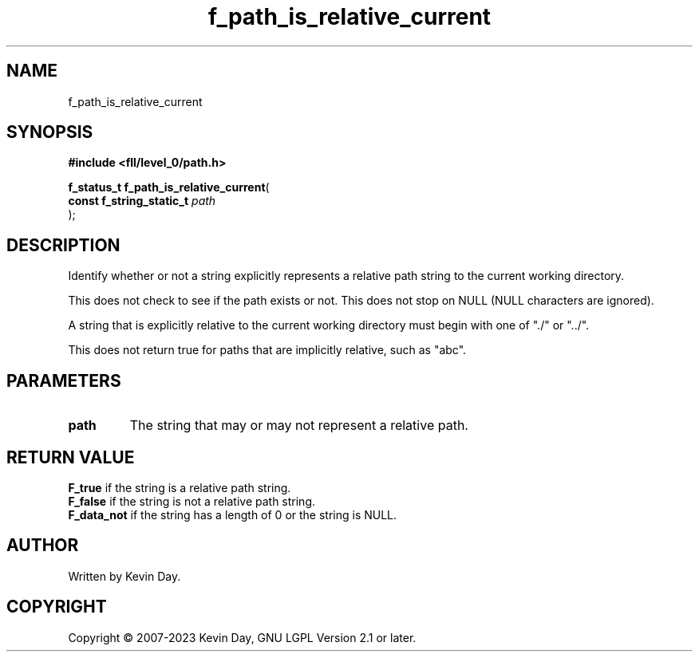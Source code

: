 .TH f_path_is_relative_current "3" "July 2023" "FLL - Featureless Linux Library 0.6.8" "Library Functions"
.SH "NAME"
f_path_is_relative_current
.SH SYNOPSIS
.nf
.B #include <fll/level_0/path.h>
.sp
\fBf_status_t f_path_is_relative_current\fP(
    \fBconst f_string_static_t \fP\fIpath\fP
);
.fi
.SH DESCRIPTION
.PP
Identify whether or not a string explicitly represents a relative path string to the current working directory.
.PP
This does not check to see if the path exists or not. This does not stop on NULL (NULL characters are ignored).
.PP
A string that is explicitly relative to the current working directory must begin with one of "./" or "../".
.PP
This does not return true for paths that are implicitly relative, such as "abc".
.SH PARAMETERS
.TP
.B path
The string that may or may not represent a relative path.

.SH RETURN VALUE
.PP
\fBF_true\fP if the string is a relative path string.
.br
\fBF_false\fP if the string is not a relative path string.
.br
\fBF_data_not\fP if the string has a length of 0 or the string is NULL.
.SH AUTHOR
Written by Kevin Day.
.SH COPYRIGHT
.PP
Copyright \(co 2007-2023 Kevin Day, GNU LGPL Version 2.1 or later.

